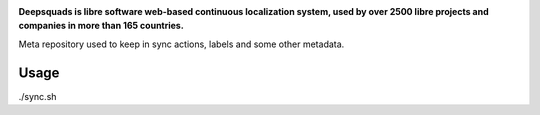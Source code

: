 .. Copyright © KhulnaSoft Dev <info@khulnasoft.com>
..
.. SPDX-License-Identifier: CC0-1.0

.. image:: https://s.deepsquads.github.io/cdn/Logo-Darktext-borders.png
   :alt: Deepsquads
   :target: https://deepsquads.github.io/
   :height: 80px

**Deepsquads is libre software web-based continuous localization system,
used by over 2500 libre projects and companies in more than 165 countries.**

Meta repository used to keep in sync actions, labels and some other metadata.

Usage
-----

./sync.sh
